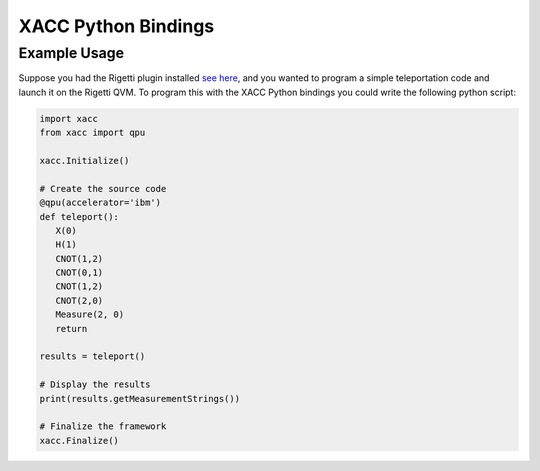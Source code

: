 XACC Python Bindings
=====================

Example Usage
--------------

Suppose you had the Rigetti plugin installed `see here <rigetti.rst>`_, and 
you wanted to program a simple teleportation code and launch it on the Rigetti QVM.
To program this with the XACC Python bindings you could write the following python script:

.. code::

   import xacc
   from xacc import qpu

   xacc.Initialize()

   # Create the source code
   @qpu(accelerator='ibm')
   def teleport(): 
      X(0)
      H(1)
      CNOT(1,2)
      CNOT(0,1)
      CNOT(1,2)
      CNOT(2,0)
      Measure(2, 0)
      return

   results = teleport()

   # Display the results
   print(results.getMeasurementStrings())

   # Finalize the framework
   xacc.Finalize()
